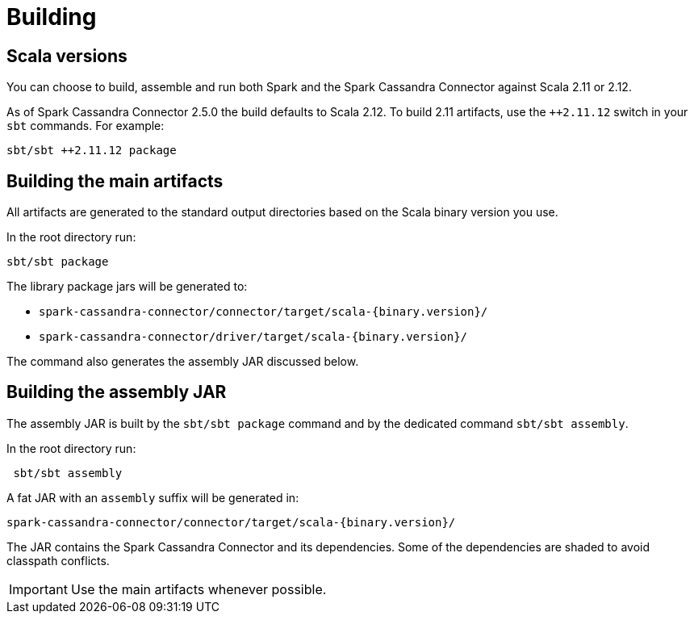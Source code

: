 = Building

== Scala versions

You can choose to build, assemble and run both Spark and the Spark
Cassandra Connector against Scala 2.11 or 2.12.

As of Spark Cassandra Connector 2.5.0 the build defaults to Scala 2.12. To build 2.11 artifacts, use the `++2.11.12` switch in your `sbt` commands. For example:

....
sbt/sbt ++2.11.12 package
....

== Building the main artifacts

All artifacts are generated to the standard output directories based on
the Scala binary version you use.

In the root directory run:

....
sbt/sbt package
....

The library package jars will be generated to:

* `spark-cassandra-connector/connector/target/scala-{binary.version}/`
* `spark-cassandra-connector/driver/target/scala-{binary.version}/`

The command also generates the assembly JAR discussed below.

== Building the assembly JAR

The assembly JAR is built by the `sbt/sbt package` command and by the dedicated command `sbt/sbt assembly`.

In the root directory run:

....
 sbt/sbt assembly
....

A fat JAR with an `assembly` suffix will be generated in:

....
spark-cassandra-connector/connector/target/scala-{binary.version}/
....

The JAR contains the Spark Cassandra Connector and its dependencies. Some of the dependencies are shaded to avoid classpath conflicts.

IMPORTANT: Use the main artifacts whenever possible. 
